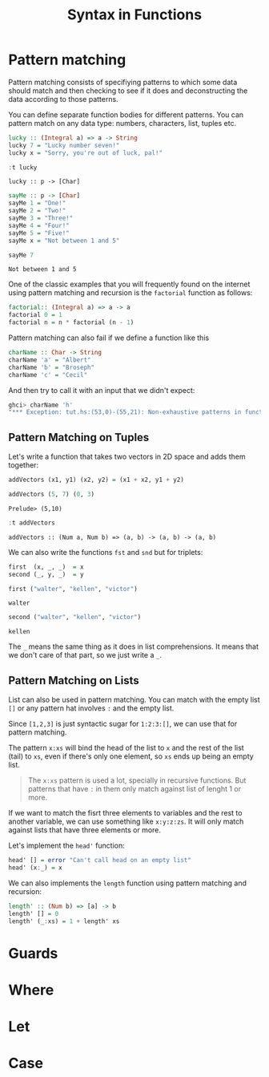 #+TITLE: Syntax in Functions
#+OPTIONS: toc:nil num:nil

* Pattern matching
Pattern matching consists of specifiying patterns to which some data should
match and then checking to see if it does and deconstructing the data according
to those patterns.

You can define separate function bodies for different patterns. You can pattern
match on any data type: numbers, characters, list, tuples etc.

#+BEGIN_SRC haskell :exports both
lucky :: (Integral a) => a -> String
lucky 7 = "Lucky number seven!"
lucky x = "Sorry, you're out of luck, pal!"

:t lucky
#+END_SRC

#+RESULTS:
: lucky :: p -> [Char]

#+BEGIN_SRC haskell :exports both
sayMe :: p -> [Char]
sayMe 1 = "One!"
sayMe 2 = "Two!"
sayMe 3 = "Three!"
sayMe 4 = "Four!"
sayMe 5 = "Five!"
sayMe x = "Not between 1 and 5"

sayMe 7
#+END_SRC

#+RESULTS:
: Not between 1 and 5

One of the classic examples that you will frequently found on the internet using
pattern matching and recursion is the ~factorial~ function as follows:

#+BEGIN_SRC haskell :exports both
factorial:: (Integral a) => a -> a
factorial 0 = 1
factorial n = n * factorial (n - 1)
#+END_SRC

Pattern matching can also fail if we define a function like this

#+BEGIN_SRC haskell :exports both
charName :: Char -> String
charName 'a' = "Albert"
charName 'b' = "Broseph"
charName 'c' = "Cecil"
#+END_SRC

And then try to call it with an input that we didn't expect:

#+BEGIN_SRC haskell
ghci> charName 'h' 
"*** Exception: tut.hs:(53,0)-(55,21): Non-exhaustive patterns in function charName
#+END_SRC

** Pattern Matching on Tuples

Let's write a function that takes two vectors in 2D space and adds them
together:

#+BEGIN_SRC haskell :exports both :session patternMatching
addVectors (x1, y1) (x2, y2) = (x1 + x2, y1 + y2)

addVectors (5, 7) (0, 3)
#+END_SRC

#+RESULTS:
: Prelude> (5,10)

#+BEGIN_SRC haskell :exports both :session patternMatching
:t addVectors
#+END_SRC

#+RESULTS:
: addVectors :: (Num a, Num b) => (a, b) -> (a, b) -> (a, b)

We can also write the functions ~fst~ and ~snd~ but for triplets:

#+BEGIN_SRC haskell :exports both :session patternMatching
first  (x, _, _)  = x
second (_, y, _)  = y

first ("walter", "kellen", "victor")
#+END_SRC

#+RESULTS:
: walter

#+BEGIN_SRC haskell :exports both :session patternMatching
second ("walter", "kellen", "victor")
#+END_SRC

#+RESULTS:
: kellen

The ~_~ means the same thing as it does in list comprehensions. It means that we
don't care of that part, so we just write a ~_~.

** Pattern Matching on Lists
List can also be used in pattern matching. You can match with the empty list
~[]~ or any pattern hat involves ~:~ and the empty list.

Since ~[1,2,3]~ is just syntactic sugar for ~1:2:3:[]~, we can use that for
pattern matching.

The pattern ~x:xs~ will bind the head of the list to ~x~ and the rest of the
list (tail) to ~xs~, even if there's only one element, so ~xs~ ends up being an
empty list.

#+BEGIN_QUOTE
The ~x:xs~ pattern is used a lot, specially in recursive functions. But patterns
that have ~:~ in them only match against list of lenght 1 or more.
#+END_QUOTE

If we want to match the fisrt three elements to variables and the rest to
another variable, we can use something like ~x:y:z:zs~. It will only match
against lists that have three elements or more.

Let's implement the ~head'~ function:

#+BEGIN_SRC haskell :exports both :session patternMatching
head' [] = error "Can't call head on an empty list"
head' (x:_) = x
#+END_SRC

We can also implements the ~length~ function using pattern matching and
recursion:

#+BEGIN_SRC haskell :exports both :session patternMatching
length' :: (Num b) => [a] -> b
length' [] = 0
length' (_:xs) = 1 + length' xs
#+END_SRC
* Guards
* Where
* Let
* Case
